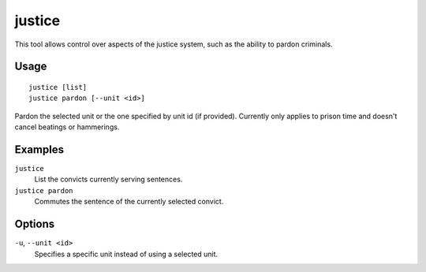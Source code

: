 justice
=======

.. dfhack-tool::
    :summary: Mess with the justice system.
    :tags: fort armok units

This tool allows control over aspects of the justice system, such as the
ability to pardon criminals.

Usage
-----

::

    justice [list]
    justice pardon [--unit <id>]

Pardon the selected unit or the one specified by unit id (if provided).
Currently only applies to prison time and doesn't cancel beatings or
hammerings.

Examples
--------

``justice``
    List the convicts currently serving sentences.
``justice pardon``
    Commutes the sentence of the currently selected convict.

Options
-------

``-u``, ``--unit <id>``
    Specifies a specific unit instead of using a selected unit.
